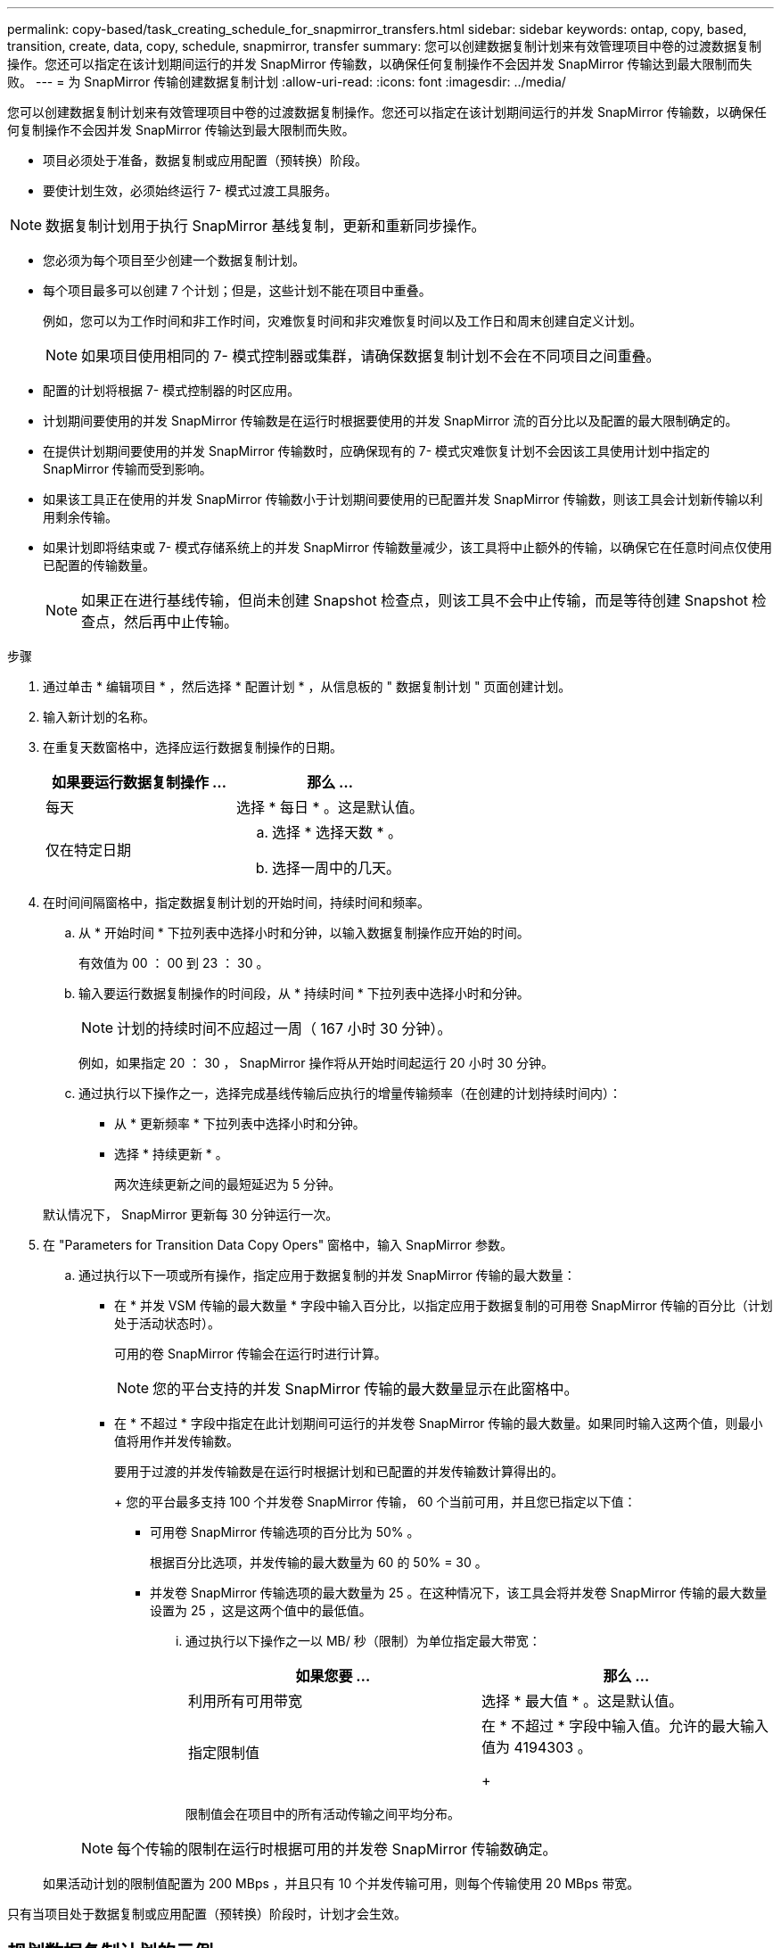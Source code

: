 ---
permalink: copy-based/task_creating_schedule_for_snapmirror_transfers.html 
sidebar: sidebar 
keywords: ontap, copy, based, transition, create, data, copy, schedule, snapmirror, transfer 
summary: 您可以创建数据复制计划来有效管理项目中卷的过渡数据复制操作。您还可以指定在该计划期间运行的并发 SnapMirror 传输数，以确保任何复制操作不会因并发 SnapMirror 传输达到最大限制而失败。 
---
= 为 SnapMirror 传输创建数据复制计划
:allow-uri-read: 
:icons: font
:imagesdir: ../media/


[role="lead"]
您可以创建数据复制计划来有效管理项目中卷的过渡数据复制操作。您还可以指定在该计划期间运行的并发 SnapMirror 传输数，以确保任何复制操作不会因并发 SnapMirror 传输达到最大限制而失败。

* 项目必须处于准备，数据复制或应用配置（预转换）阶段。
* 要使计划生效，必须始终运行 7- 模式过渡工具服务。



NOTE: 数据复制计划用于执行 SnapMirror 基线复制，更新和重新同步操作。

* 您必须为每个项目至少创建一个数据复制计划。
* 每个项目最多可以创建 7 个计划；但是，这些计划不能在项目中重叠。
+
例如，您可以为工作时间和非工作时间，灾难恢复时间和非灾难恢复时间以及工作日和周末创建自定义计划。

+

NOTE: 如果项目使用相同的 7- 模式控制器或集群，请确保数据复制计划不会在不同项目之间重叠。

* 配置的计划将根据 7- 模式控制器的时区应用。
* 计划期间要使用的并发 SnapMirror 传输数是在运行时根据要使用的并发 SnapMirror 流的百分比以及配置的最大限制确定的。
* 在提供计划期间要使用的并发 SnapMirror 传输数时，应确保现有的 7- 模式灾难恢复计划不会因该工具使用计划中指定的 SnapMirror 传输而受到影响。
* 如果该工具正在使用的并发 SnapMirror 传输数小于计划期间要使用的已配置并发 SnapMirror 传输数，则该工具会计划新传输以利用剩余传输。
* 如果计划即将结束或 7- 模式存储系统上的并发 SnapMirror 传输数量减少，该工具将中止额外的传输，以确保它在任意时间点仅使用已配置的传输数量。
+

NOTE: 如果正在进行基线传输，但尚未创建 Snapshot 检查点，则该工具不会中止传输，而是等待创建 Snapshot 检查点，然后再中止传输。



.步骤
. 通过单击 * 编辑项目 * ，然后选择 * 配置计划 * ，从信息板的 " 数据复制计划 " 页面创建计划。
. 输入新计划的名称。
. 在重复天数窗格中，选择应运行数据复制操作的日期。
+
|===
| 如果要运行数据复制操作 ... | 那么 ... 


 a| 
每天
 a| 
选择 * 每日 * 。这是默认值。



 a| 
仅在特定日期
 a| 
.. 选择 * 选择天数 * 。
.. 选择一周中的几天。


|===
. 在时间间隔窗格中，指定数据复制计划的开始时间，持续时间和频率。
+
.. 从 * 开始时间 * 下拉列表中选择小时和分钟，以输入数据复制操作应开始的时间。
+
有效值为 00 ： 00 到 23 ： 30 。

.. 输入要运行数据复制操作的时间段，从 * 持续时间 * 下拉列表中选择小时和分钟。
+

NOTE: 计划的持续时间不应超过一周（ 167 小时 30 分钟）。

+
例如，如果指定 20 ： 30 ， SnapMirror 操作将从开始时间起运行 20 小时 30 分钟。

.. 通过执行以下操作之一，选择完成基线传输后应执行的增量传输频率（在创建的计划持续时间内）：
+
*** 从 * 更新频率 * 下拉列表中选择小时和分钟。
*** 选择 * 持续更新 * 。
+
两次连续更新之间的最短延迟为 5 分钟。





+
默认情况下， SnapMirror 更新每 30 分钟运行一次。

. 在 "Parameters for Transition Data Copy Opers" 窗格中，输入 SnapMirror 参数。
+
.. 通过执行以下一项或所有操作，指定应用于数据复制的并发 SnapMirror 传输的最大数量：
+
*** 在 * 并发 VSM 传输的最大数量 * 字段中输入百分比，以指定应用于数据复制的可用卷 SnapMirror 传输的百分比（计划处于活动状态时）。
+
可用的卷 SnapMirror 传输会在运行时进行计算。

+

NOTE: 您的平台支持的并发 SnapMirror 传输的最大数量显示在此窗格中。

*** 在 * 不超过 * 字段中指定在此计划期间可运行的并发卷 SnapMirror 传输的最大数量。如果同时输入这两个值，则最小值将用作并发传输数。




+
要用于过渡的并发传输数是在运行时根据计划和已配置的并发传输数计算得出的。

+
+ 您的平台最多支持 100 个并发卷 SnapMirror 传输， 60 个当前可用，并且您已指定以下值：

+
** 可用卷 SnapMirror 传输选项的百分比为 50% 。
+
根据百分比选项，并发传输的最大数量为 60 的 50% = 30 。

** 并发卷 SnapMirror 传输选项的最大数量为 25 。在这种情况下，该工具会将并发卷 SnapMirror 传输的最大数量设置为 25 ，这是这两个值中的最低值。
+
... 通过执行以下操作之一以 MB/ 秒（限制）为单位指定最大带宽：
+
|===
| 如果您要 ... | 那么 ... 


 a| 
利用所有可用带宽
 a| 
选择 * 最大值 * 。这是默认值。



 a| 
指定限制值
 a| 
在 * 不超过 * 字段中输入值。允许的最大输入值为 4194303 。

+

|===
+
限制值会在项目中的所有活动传输之间平均分布。

+

NOTE: 每个传输的限制在运行时根据可用的并发卷 SnapMirror 传输数确定。

+
如果活动计划的限制值配置为 200 MBps ，并且只有 10 个并发传输可用，则每个传输使用 20 MBps 带宽。







只有当项目处于数据复制或应用配置（预转换）阶段时，计划才会生效。



== 规划数据复制计划的示例

假设 7- 模式控制器支持 100 个并发 SnapMirror 传输，并具有 75 个灾难恢复关系。业务要求需要在以下时间运行 SnapMirror 操作：

|===
| 天 | 时间 | 当前使用的 SnapMirror 传输 


 a| 
星期一到星期五
 a| 
上午 9 ： 00到下午 5 ： 00
 a| 
50% 的可用传输



 a| 
星期一到星期五
 a| 
晚上 11 ： 30到凌晨 2 ： 30
 a| 
用于灾难恢复的传输数为 75



 a| 
星期一到星期五
 a| 
凌晨 2 ： 30到上午 9 ： 00和

下午 5 ： 00到晚上 11 ： 30
 a| 
25% 的可用传输



 a| 
星期六到星期一
 a| 
凌晨 2 ： 30（星期六）到上午 9 ： 00（星期一）
 a| 
10% 的可用传输

|===
您可以创建以下数据复制计划来管理过渡数据复制操作：

|===
| 计划 | 选项 | 价值 


 a| 
peak_hours
 a| 
天数范围
 a| 
星期一到星期五



 a| 
开始时间
 a| 
09 ： 30



 a| 
持续时间
 a| 
8 ： 00



 a| 
并发传输数上限的百分比
 a| 
50



 a| 
并发传输的最大数量
 a| 



 a| 
限制（ MBps ）
 a| 
100



 a| 
更新频率
 a| 
0 ： 00



 a| 
dr_active
 a| 
天数范围
 a| 
星期一到星期五



 a| 
开始时间
 a| 
23 ： 30



 a| 
持续时间
 a| 
3 ： 00



 a| 
并发传输数上限的百分比
 a| 



 a| 
并发传输的最大数量
 a| 
25.



 a| 
限制（ MBps ）
 a| 
200



 a| 
更新频率
 a| 
0 ： 30



 a| 
non_peas_non_dr1
 a| 
天数范围
 a| 
星期一到星期五



 a| 
开始时间
 a| 
17 ： 00



 a| 
持续时间
 a| 
6 ： 30



 a| 
并发传输数上限的百分比
 a| 
75



 a| 
并发传输的最大数量
 a| 



 a| 
限制（ MBps ）
 a| 
300



 a| 
更新频率
 a| 
1 ： 00



 a| 
non_peas_non_dR2
 a| 
天数范围
 a| 
星期一到星期五



 a| 
开始时间
 a| 
02 ： 30



 a| 
持续时间
 a| 
6 ： 30



 a| 
并发传输数上限的百分比
 a| 
75



 a| 
并发传输的最大数量
 a| 



 a| 
限制（ MBps ）
 a| 
300



 a| 
更新频率
 a| 
1 ： 00



 a| 
Week_ends
 a| 
天数范围
 a| 
星期六



 a| 
开始时间
 a| 
02 ： 30



 a| 
持续时间
 a| 
53 ： 30



 a| 
并发传输数上限的百分比
 a| 
90



 a| 
并发传输的最大数量
 a| 



 a| 
限制（ MBps ）
 a| 
500



 a| 
更新频率
 a| 
2 ： 00

|===